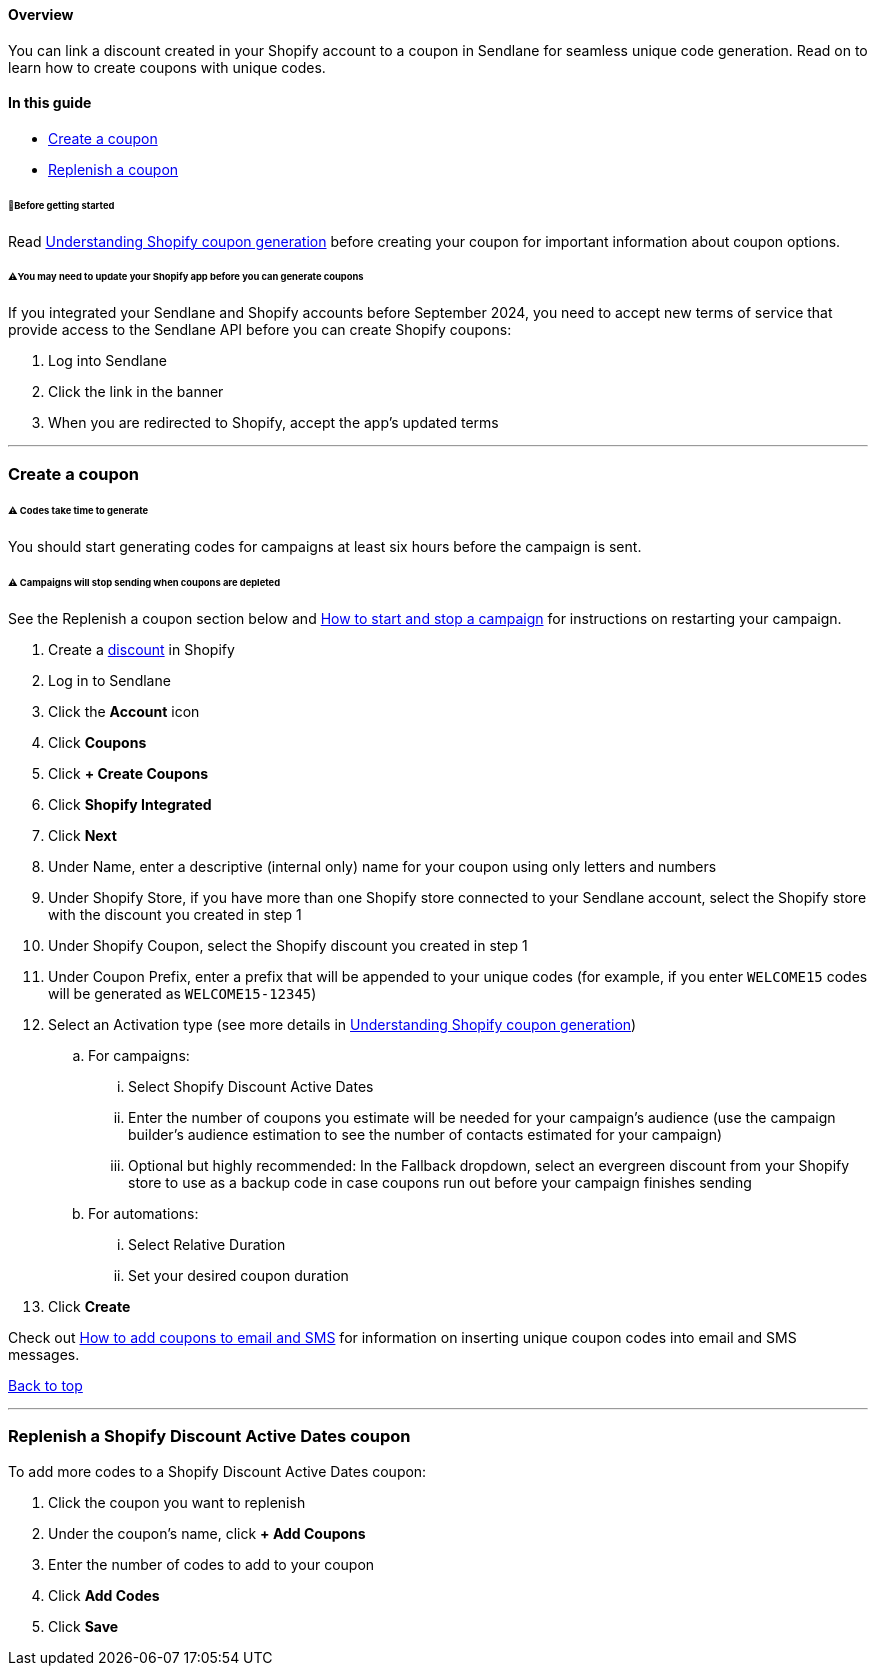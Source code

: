[[top]]
==== Overview

You can link a discount created in your Shopify account to a coupon in
Sendlane for seamless unique code generation. Read on to learn how to
create coupons with unique codes.

==== In this guide

* link:#create[Create a coupon]
* link:#replenish[Replenish a coupon]

[[bgs]]
====== 🚦Before getting started

Read
https://help.sendlane.com/article/710-understanding-shopify-coupons[Understanding
Shopify coupon generation] before creating your coupon for important
information about coupon options.

[[update-shopify]]
====== ⚠️You may need to update your Shopify app before you can generate coupons

If you integrated your Sendlane and Shopify accounts before September
2024, you need to accept new terms of service that provide access to the
Sendlane API before you can create Shopify coupons:

. Log into Sendlane
. Click the link in the banner
. When you are redirected to Shopify, accept the app’s updated terms

'''''

[[create]]
=== Create a coupon

[[time-to-generate]]
====== ⚠️ Codes take time to generate

You should start generating codes for campaigns at least six hours
before the campaign is sent.

[[campaign-stop]]
====== ⚠️ Campaigns will stop sending when coupons are depleted

See the Replenish a coupon section below and
https://help.sendlane.com/article/649-how-to-stop-and-restart-a-campaign[How
to start and stop a campaign] for instructions on restarting your
campaign.

. Create a
https://help.shopify.com/en/manual/discounts/discount-types[discount] in
Shopify
. Log in to Sendlane
. Click the *Account* icon
. Click *Coupons*
. Click *+ Create Coupons*
. Click *Shopify Integrated*
. Click *Next*
. Under Name, enter a descriptive (internal only) name for your coupon
using only letters and numbers
. Under Shopify Store, if you have more than one Shopify store connected
to your Sendlane account, select the Shopify store with the discount you
created in step 1
. Under Shopify Coupon, select the Shopify discount you created in step
1
. Under Coupon Prefix, enter a prefix that will be appended to your
unique codes (for example, if you enter `+WELCOME15+` codes will be
generated as `+WELCOME15-12345+`)
. Select an Activation type (see more details in
https://help.sendlane.com/article/710-understanding-shopify-coupons[Understanding
Shopify coupon generation])
.. For campaigns:
... Select Shopify Discount Active Dates
... Enter the number of coupons you estimate will be needed for your
campaign’s audience (use the campaign builder's audience estimation to
see the number of contacts estimated for your campaign)
... Optional but highly recommended: In the Fallback dropdown, select an
evergreen discount from your Shopify store to use as a backup code in
case coupons run out before your campaign finishes sending
.. For automations:
... Select Relative Duration
... Set your desired coupon duration
. Click *Create*

Check out
https://help.sendlane.com/article/510-how-to-add-a-unique-coupon-to-an-email[How
to add coupons to email and SMS] for information on inserting unique
coupon codes into email and SMS messages.

link:#top[Back to top]

'''''

[[replenish]]
=== Replenish a Shopify Discount Active Dates coupon

To add more codes to a Shopify Discount Active Dates coupon:

. Click the coupon you want to replenish
. Under the coupon's name, click *+ Add Coupons*
. Enter the number of codes to add to your coupon
. Click *Add Codes*
. Click *Save*

